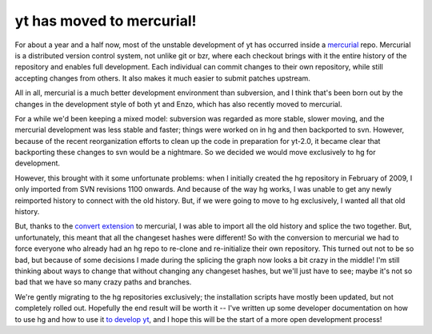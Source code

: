 yt has moved to mercurial!
==========================

.. author: Matt

.. date: 1284033503.0

For about a year and a half now, most of the unstable development of yt has
occurred inside a `mercurial <http://mercurial.selenic.com/>`_ repo.  Mercurial
is a distributed version control system, not unlike git or bzr, where each
checkout brings with it the entire history of the repository and enables full
development.  Each individual can commit changes to their own repository, while
still accepting changes from others.  It also makes it much easier to submit
patches upstream.

All in all, mercurial is a much better development
environment than subversion, and I think that's been born out by the changes in
the development style of both yt and Enzo, which has also recently moved to
mercurial. 

For a while we'd been keeping a mixed model: subversion was
regarded as more stable, slower moving, and the mercurial development was less
stable and faster; things were worked on in hg and then backported to svn.
However, because of the recent reorganization efforts to clean up the code in
preparation for yt-2.0, it became clear that backporting these changes to svn
would be a nightmare.  So we decided we would move exclusively to hg for
development. 

However, this brought with it some unfortunate problems: when I
initially created the hg repository in February of 2009, I only imported from
SVN revisions 1100 onwards.  And because of the way hg works, I was unable to
get any newly reimported history to connect with the old history.  But, if we
were going to move to hg exclusively, I wanted all that old history. 

But,
thanks to the `convert extension
<http://mercurial.selenic.com/wiki/ConvertExtension>`_ to mercurial, I was able
to import all the old history and splice the two together.  But, unfortunately,
this meant that all the changeset hashes were different!  So with the conversion
to mercurial we had to force everyone who already had an hg repo to re-clone and
re-initialize their own repository.  This turned out not to be so bad, but
because of some decisions I made during the splicing the graph now looks a bit
crazy in the middle!  I'm still thinking about ways to change that without
changing any changeset hashes, but we'll just have to see; maybe it's not so bad
that we have so many crazy paths and branches. 

We're gently migrating to the
hg repositories exclusively; the installation scripts have mostly been updated,
but not completely rolled out.  Hopefully the end result will be worth it --
I've written up some developer documentation on how to use hg and how to use it
`to develop yt <http://yt.enzotools.org/browser/doc/how_to_develop_yt.txt>`_,
and I hope this will be the start of a more open development process!

